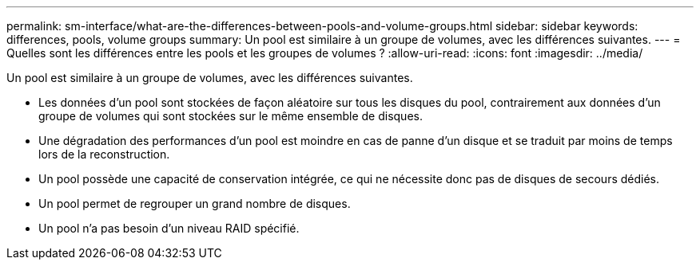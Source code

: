 ---
permalink: sm-interface/what-are-the-differences-between-pools-and-volume-groups.html 
sidebar: sidebar 
keywords: differences, pools, volume groups 
summary: Un pool est similaire à un groupe de volumes, avec les différences suivantes. 
---
= Quelles sont les différences entre les pools et les groupes de volumes ?
:allow-uri-read: 
:icons: font
:imagesdir: ../media/


[role="lead"]
Un pool est similaire à un groupe de volumes, avec les différences suivantes.

* Les données d'un pool sont stockées de façon aléatoire sur tous les disques du pool, contrairement aux données d'un groupe de volumes qui sont stockées sur le même ensemble de disques.
* Une dégradation des performances d'un pool est moindre en cas de panne d'un disque et se traduit par moins de temps lors de la reconstruction.
* Un pool possède une capacité de conservation intégrée, ce qui ne nécessite donc pas de disques de secours dédiés.
* Un pool permet de regrouper un grand nombre de disques.
* Un pool n'a pas besoin d'un niveau RAID spécifié.

